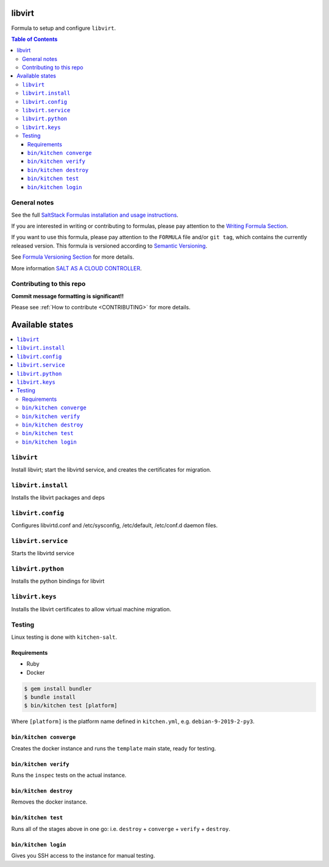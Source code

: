 .. _readme:

libvirt
=======

|img_travis| |img_sr|

.. |img_travis| image:: https://travis-ci.com/saltstack-formulas/libvirt-formula.svg?branch=master
   :alt: Travis CI Build Status
   :scale: 100%
   :target: https://travis-ci.com/saltstack-formulas/libvirt-formula
.. |img_sr| image:: https://img.shields.io/badge/%20%20%F0%9F%93%A6%F0%9F%9A%80-semantic--release-e10079.svg
   :alt: Semantic Release
   :scale: 100%
   :target: https://github.com/semantic-release/semantic-release

Formula to setup and configure ``libvirt``.

.. contents:: **Table of Contents**

General notes
-------------

See the full `SaltStack Formulas installation and usage instructions
<https://docs.saltstack.com/en/latest/topics/development/conventions/formulas.html>`_.

If you are interested in writing or contributing to formulas, please pay attention to the `Writing Formula Section
<https://docs.saltstack.com/en/latest/topics/development/conventions/formulas.html#writing-formulas>`_.

If you want to use this formula, please pay attention to the ``FORMULA`` file and/or ``git tag``,
which contains the currently released version. This formula is versioned according to `Semantic Versioning <http://semver.org/>`_.

See `Formula Versioning Section <https://docs.saltstack.com/en/latest/topics/development/conventions/formulas.html#versioning>`_ for more details.

More information `SALT AS A CLOUD CONTROLLER
<https://docs.saltstack.com/en/latest/topics/tutorials/cloud_controller.html>`_.

Contributing to this repo
-------------------------

**Commit message formatting is significant!!**

Please see :ref:`How to contribute <CONTRIBUTING>` for more details.

Available states
================

.. contents::
    :local:

``libvirt``
-------------

Install libvirt; start the libvirtd service, and creates the certificates
for migration.

``libvirt.install``
------------------

Installs the libvirt packages and deps

``libvirt.config``
------------------

Configures libvirtd.conf and /etc/sysconfig, /etc/default, /etc/conf.d daemon
files.

``libvirt.service``
------------------

Starts the libvirtd service

``libvirt.python``
------------------

Installs the python bindings for libvirt

``libvirt.keys``
----------------

Installs the libvirt certificates to allow virtual machine migration.

Testing
-------

Linux testing is done with ``kitchen-salt``.

Requirements
^^^^^^^^^^^^

* Ruby
* Docker

.. code-block:: bash

   $ gem install bundler
   $ bundle install
   $ bin/kitchen test [platform]

Where ``[platform]`` is the platform name defined in ``kitchen.yml``,
e.g. ``debian-9-2019-2-py3``.

``bin/kitchen converge``
^^^^^^^^^^^^^^^^^^^^^^^^

Creates the docker instance and runs the ``template`` main state, ready for testing.

``bin/kitchen verify``
^^^^^^^^^^^^^^^^^^^^^^

Runs the ``inspec`` tests on the actual instance.

``bin/kitchen destroy``
^^^^^^^^^^^^^^^^^^^^^^^

Removes the docker instance.

``bin/kitchen test``
^^^^^^^^^^^^^^^^^^^^

Runs all of the stages above in one go: i.e. ``destroy`` + ``converge`` + ``verify`` + ``destroy``.

``bin/kitchen login``
^^^^^^^^^^^^^^^^^^^^^

Gives you SSH access to the instance for manual testing.
